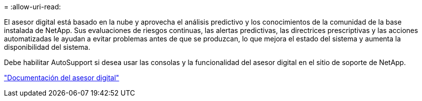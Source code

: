 = 
:allow-uri-read: 


El asesor digital está basado en la nube y aprovecha el análisis predictivo y los conocimientos de la comunidad de la base instalada de NetApp. Sus evaluaciones de riesgos continuas, las alertas predictivas, las directrices prescriptivas y las acciones automatizadas le ayudan a evitar problemas antes de que se produzcan, lo que mejora el estado del sistema y aumenta la disponibilidad del sistema.

Debe habilitar AutoSupport si desea usar las consolas y la funcionalidad del asesor digital en el sitio de soporte de NetApp.

https://docs.netapp.com/us-en/active-iq/index.html["Documentación del asesor digital"^]
